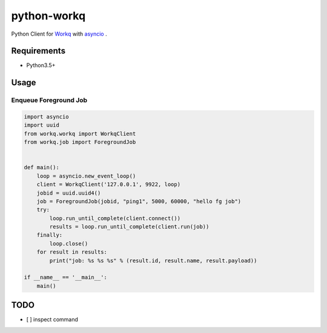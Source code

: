python-workq
============

Python Client for Workq_ with asyncio_ .

.. _Workq: https://github.com/iamduo/workq
.. _asyncio: https://docs.python.org/dev/library/asyncio.html

Requirements
------------
* Python3.5+


Usage
-----

Enqueue Foreground Job
~~~~~~~~~~~~~~~~~~~~~~

.. code-block:: python

    import asyncio
    import uuid
    from workq.workq import WorkqClient
    from workq.job import ForegroundJob


    def main():
        loop = asyncio.new_event_loop()
        client = WorkqClient('127.0.0.1', 9922, loop)
        jobid = uuid.uuid4()
        job = ForegroundJob(jobid, "ping1", 5000, 60000, "hello fg job")
        try:
            loop.run_until_complete(client.connect())
            results = loop.run_until_complete(client.run(job))
        finally:
            loop.close()
        for result in results:
            print("job: %s %s %s" % (result.id, result.name, result.payload))

    if __name__ == '__main__':
        main()


TODO
----
* [ ] inspect command



